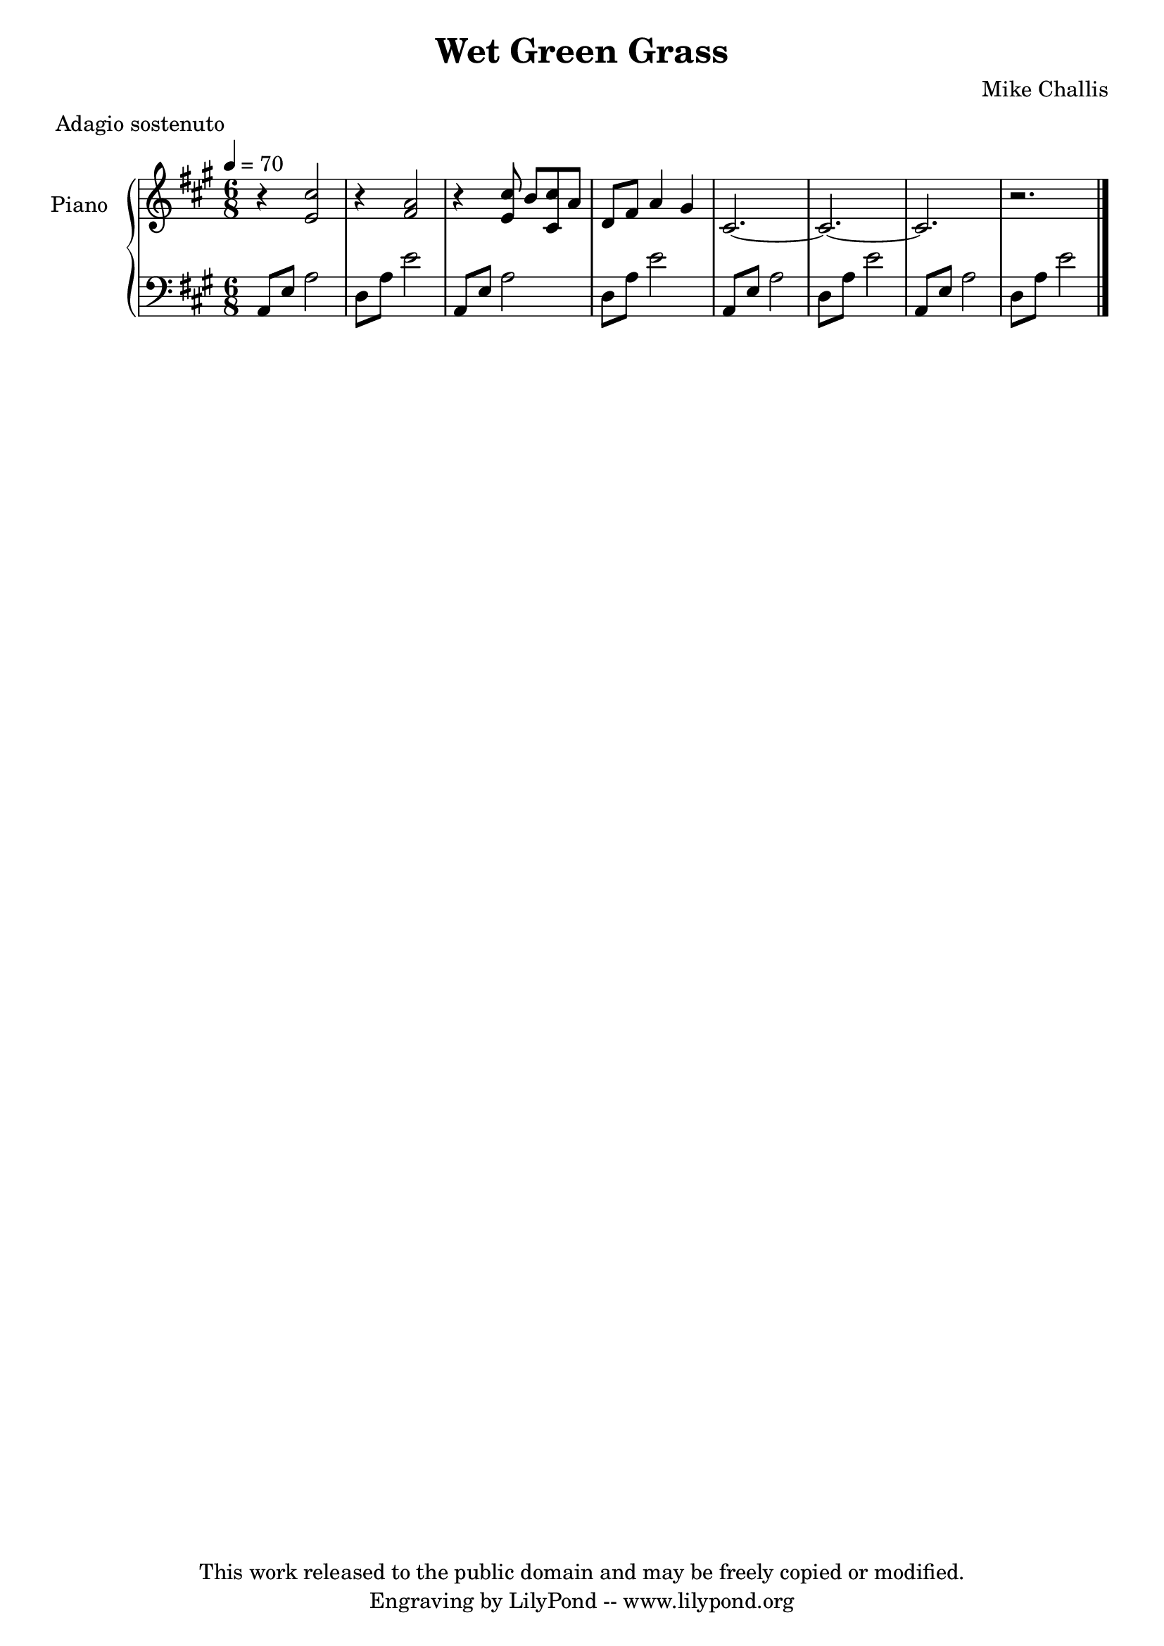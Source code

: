 \header {
  title = \markup \center-align { "Wet Green Grass" }
  composer =  "Mike Challis"
  meter = "Adagio sostenuto"
  tagline = \markup \center-column {"This work released to the public domain and may be freely copied or modified." "Engraving by LilyPond -- www.lilypond.org"}
}

global = {
  \key a \major
  \time 6/8
  \tempo 4=70
}


upper = \relative c' {
  \clef treble
  
  r4 <e cis'>2
  r4 <fis a>2
  r4 <e cis'>8 b' <cis, cis'> a'
  d, fis a4 gis
  cis,2. ~
  cis2. ~
  cis2.
  r2.
  \bar "|."
}

lower = \relative c {
  \clef bass

  a8 e' a2
  d,8 a' e'2
  a,,8 e' a2
  d,8 a' e'2
  a,,8 e' a2
  d,8 a' e'2
  a,,8 e' a2
  d,8 a' e'2
}

dynamics = {
}

pedal = {
  % s2\sustainOn s\sustainOff
}

\score {
  \new PianoStaff = "PianoStaff_pf" <<
    \override PianoStaff.InstrumentName #'self-alignment-Y = #-5.5
    \set PianoStaff.instrumentName = #"Piano "
    \new Staff = "Staff_pfUpper" << \global \upper >>
    \new Dynamics = "Dynamics_pf" \dynamics
    \new Staff = "Staff_pfLower" << \global \lower >>
    \new Dynamics = "pedal" \pedal
  >>
  \layout { }
}

\score {
  \new PianoStaff = "PianoStaff_pf" <<
    \new Staff = "Staff_pfUpper" << \global \upper \dynamics \pedal >>
    \new Staff = "Staff_pfLower" << \global \lower \dynamics \pedal >>
  >>
  \midi { }
}



\version "2.14.2"  % necessary for upgrading to future LilyPond versions.